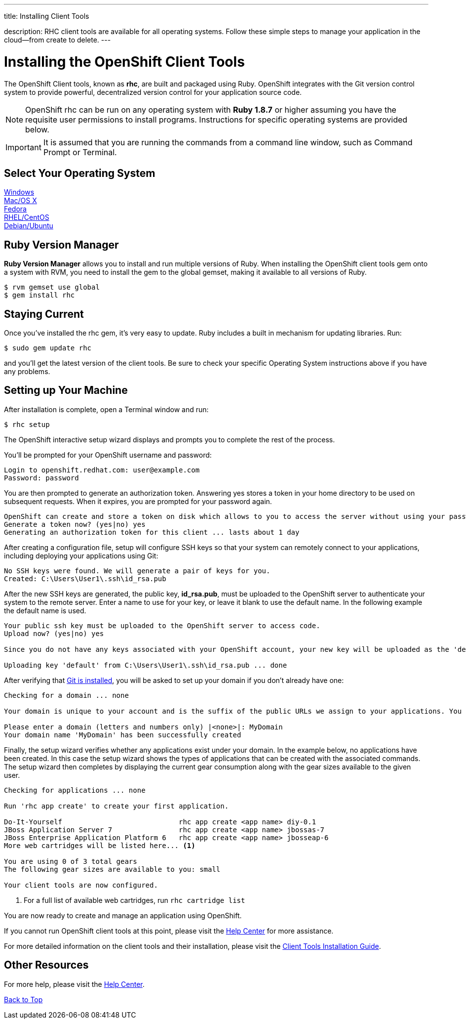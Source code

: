 ---




title: Installing Client Tools

description: RHC client tools are available for all operating systems.  Follow these simple steps to manage your application in the cloud--from create to delete.
---


[[top]]
[float]
= Installing the OpenShift Client Tools
[.lead]
The OpenShift Client tools, known as *rhc*, are built and packaged using Ruby. OpenShift integrates with the Git version control system to provide powerful, decentralized version control for your application source code.

NOTE: OpenShift rhc can be run on any operating system with *Ruby 1.8.7* or higher assuming you have the requisite user permissions to install programs. Instructions for specific operating systems are provided below.

IMPORTANT: It is assumed that you are running the commands from a command line window, such as Command Prompt or Terminal.

== Select Your Operating System
link:/getting-started/windows.html#client-tools[Windows] +
link:/getting-started/osx.html#client-tools[Mac/OS X] +
link:/getting-started/fedora.html#client-tools[Fedora] +
link:/getting-started/rhel-centos.html#client-tools[RHEL/CentOS] +
link:/getting-started/debian-ubuntu.html#client-tools[Debian/Ubuntu] +

== Ruby Version Manager
*Ruby Version Manager* allows you to install and run multiple versions of Ruby. When installing the OpenShift client tools gem onto a system with RVM, you need to install the gem to the global gemset, making it available to all versions of Ruby.
[source]
----
$ rvm gemset use global
$ gem install rhc
----

[[staying-current]]
== Staying Current
Once you've installed the rhc gem, it's very easy to update. Ruby includes a built in mechanism for updating libraries. Run:

[source]
----
$ sudo gem update rhc
----

and you'll get the latest version of the client tools. Be sure to check your specific Operating System instructions above if you have any problems.

[[rhc-setup]]
== Setting up Your Machine
After installation is complete, open a Terminal window and run:
[source]
----
$ rhc setup
----
The OpenShift interactive setup wizard displays and prompts you to complete the rest of the process.

You'll be prompted for your OpenShift username and password:

[source]
----
Login to openshift.redhat.com: user@example.com
Password: password
----

You are then prompted to generate an authorization token. Answering yes stores a token in your home directory to be used on subsequent requests. When it expires, you are prompted for your password again.

[source]
----
OpenShift can create and store a token on disk which allows to you to access the server without using your password. The key is stored in your home directory and should be kept secret. You can delete the key at any time by running 'rhc logout'.
Generate a token now? (yes|no) yes
Generating an authorization token for this client ... lasts about 1 day
----

After creating a configuration file, setup will configure SSH keys so that your system can remotely connect to your applications, including deploying your applications using Git:

[source]
----
No SSH keys were found. We will generate a pair of keys for you.
Created: C:\Users\User1\.ssh\id_rsa.pub
----

After the new SSH keys are generated, the public key, *id_rsa.pub*, must be uploaded to the OpenShift server to authenticate your system to the remote server. Enter a name to use for your key, or leave it blank to use the default name. In the following example the default name is used.

[source]
----
Your public ssh key must be uploaded to the OpenShift server to access code.
Upload now? (yes|no) yes

Since you do not have any keys associated with your OpenShift account, your new key will be uploaded as the 'default' key

Uploading key 'default' from C:\Users\User1\.ssh\id_rsa.pub ... done
----

After verifying that link:#installing-git[Git is installed], you will be asked to set up your domain if you don't already have one:

[source]
----
Checking for a domain ... none

Your domain is unique to your account and is the suffix of the public URLs we assign to your applications. You may configure your domain here or leave it blank and use 'rhc domain create' to create a domain later. You will not be able to create applications without first creating a domain.

Please enter a domain (letters and numbers only) |<none>|: MyDomain
Your domain name 'MyDomain' has been successfully created
----

Finally, the setup wizard verifies whether any applications exist under your domain. In the example below, no applications have been created. In this case the setup wizard shows the types of applications that can be created with the associated commands. The setup wizard then completes by displaying the current gear consumption along with the gear sizes available to the given user.

[source]
----
Checking for applications ... none

Run 'rhc app create' to create your first application.

Do-It-Yourself                            rhc app create <app name> diy-0.1
JBoss Application Server 7                rhc app create <app name> jbossas-7
JBoss Enterprise Application Platform 6   rhc app create <app name> jbosseap-6
More web cartridges will be listed here... <1>

You are using 0 of 3 total gears
The following gear sizes are available to you: small

Your client tools are now configured.
----
<1> For a full list of available web cartridges, run `rhc cartridge list`

You are now ready to create and manage an application using OpenShift.

If you cannot run OpenShift client tools at this point, please visit the link:/help.html[Help Center] for more assistance.

For more detailed information on the client tools and their installation, please visit the link:https://access.redhat.com/documentation/en-US/OpenShift_Online/2.0/html/Client_Tools_Installation_Guide/index.html[Client Tools Installation Guide].

== Other Resources
For more help, please visit the link:/help.html[Help Center].

link:#top[Back to Top]
